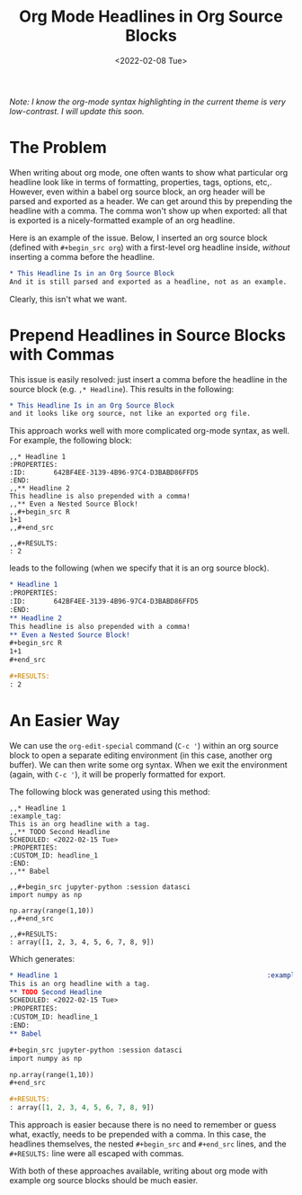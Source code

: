 #+TITLE: Org Mode Headlines in Org Source Blocks
#+DATE:<2022-02-08 Tue> 

/Note: I know the org-mode syntax highlighting in the current theme is very
low-contrast. I will update this soon./

* The Problem
#+BEGIN_PREVIEW
When writing about org mode, one often wants to show what particular org
headline look like in terms of formatting, properties, tags, options,
etc,. However, even within a babel org source block, an org header will be
parsed and exported as a header. We can get around this by prepending the
headline with a comma. The comma won't show up when exported: all that is
exported is a nicely-formatted example of an org headline.
#+END_PREVIEW

Here is an example of the issue. Below, I inserted an org source block (defined
with ~#+begin_src org~) with a first-level org headline inside,  /without/ inserting
a comma before the headline.

#+begin_src org
* This Headline Is in an Org Source Block
And it is still parsed and exported as a headline, not as an example.
#+end_src

Clearly, this isn't what we want.
* Prepend Headlines in Source Blocks with Commas
:PROPERTIES:
:ID:       7B4CFE25-5585-43AA-A866-9983B5A22305
:END:

This issue is easily resolved: just insert a comma before the headline in the
source block (e.g. ~,* Headline~). This results in the following:

#+begin_src org
,* This Headline Is in an Org Source Block
and it looks like org source, not like an exported org file.
#+end_src

This approach works well with more complicated org-mode syntax, as well. For
example, the following block:

#+begin_src raw_org
,,* Headline 1
:PROPERTIES:
:ID:       642BF4EE-3139-4B96-97C4-D3BABD86FFD5
:END:
,,** Headline 2
This headline is also prepended with a comma!
,,** Even a Nested Source Block!
,,#+begin_src R
1+1
,,#+end_src

,,#+RESULTS:
: 2
#+end_src

leads to the following (when we specify that it is an org source block).

#+begin_src org
,* Headline 1
:PROPERTIES:
:ID:       642BF4EE-3139-4B96-97C4-D3BABD86FFD5
:END:
,** Headline 2
This headline is also prepended with a comma!
,** Even a Nested Source Block!
,#+begin_src R
1+1
,#+end_src

,#+RESULTS:
: 2
#+end_src
* An Easier Way

We can use the ~org-edit-special~ command (~C-c '~) within an org source block to
open a separate editing environment (in this case, another org buffer). We can
then write some org syntax. When we exit the environment (again, with ~C-c '~), it
will be properly formatted for export.

The following block was generated using this method:

#+begin_src raw_org
,,* Headline 1                                                    :example_tag:
This is an org headline with a tag.
,,** TODO Second Headline
SCHEDULED: <2022-02-15 Tue>
:PROPERTIES:
:CUSTOM_ID: headline_1
:END:
,,** Babel

,,#+begin_src jupyter-python :session datasci
import numpy as np

np.array(range(1,10))
,,#+end_src

,,#+RESULTS:
: array([1, 2, 3, 4, 5, 6, 7, 8, 9])
#+end_src

Which generates:

#+begin_src org
,* Headline 1                                                    :example_tag:
This is an org headline with a tag.
,** TODO Second Headline
SCHEDULED: <2022-02-15 Tue>
:PROPERTIES:
:CUSTOM_ID: headline_1
:END:
,** Babel

,#+begin_src jupyter-python :session datasci
import numpy as np

np.array(range(1,10))
,#+end_src

,#+RESULTS:
: array([1, 2, 3, 4, 5, 6, 7, 8, 9])
#+end_src

This approach is easier because there is no need to remember or guess what,
exactly, needs to be prepended with a comma. In this case, the headlines
themselves, the nested ~#+begin_src~ and ~#+end_src~ lines, and the ~#+RESULTS:~ line
were all escaped with commas.

With both of these approaches available, writing about org mode with example org
source blocks should be much easier.
